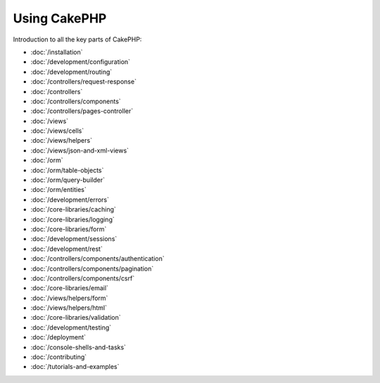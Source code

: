 Using CakePHP
#############

Introduction to all the key parts of CakePHP:

* :doc:`/installation`
* :doc:`/development/configuration`
* :doc:`/development/routing`
* :doc:`/controllers/request-response`
* :doc:`/controllers`
* :doc:`/controllers/components`
* :doc:`/controllers/pages-controller`
* :doc:`/views`
* :doc:`/views/cells`
* :doc:`/views/helpers`
* :doc:`/views/json-and-xml-views`
* :doc:`/orm`
* :doc:`/orm/table-objects`
* :doc:`/orm/query-builder`
* :doc:`/orm/entities`
* :doc:`/development/errors`
* :doc:`/core-libraries/caching`
* :doc:`/core-libraries/logging`
* :doc:`/core-libraries/form`
* :doc:`/development/sessions`
* :doc:`/development/rest`
* :doc:`/controllers/components/authentication`
* :doc:`/controllers/components/pagination`
* :doc:`/controllers/components/csrf`
* :doc:`/core-libraries/email`
* :doc:`/views/helpers/form`
* :doc:`/views/helpers/html`
* :doc:`/core-libraries/validation`
* :doc:`/development/testing`
* :doc:`/deployment`
* :doc:`/console-shells-and-tasks`
* :doc:`/contributing`
* :doc:`/tutorials-and-examples`
